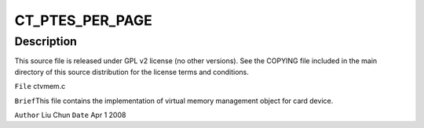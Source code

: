.. -*- coding: utf-8; mode: rst -*-
.. src-file: sound/pci/ctxfi/ctvmem.c

.. _`ct_ptes_per_page`:

CT_PTES_PER_PAGE
================

.. c:function::  CT_PTES_PER_PAGE()

.. _`ct_ptes_per_page.description`:

Description
-----------

This source file is released under GPL v2 license (no other versions).
See the COPYING file included in the main directory of this source
distribution for the license terms and conditions.

\ ``File``\     ctvmem.c

\ ``Brief``\ 
This file contains the implementation of virtual memory management object
for card device.

\ ``Author``\  Liu Chun
\ ``Date``\  Apr 1 2008

.. This file was automatic generated / don't edit.

